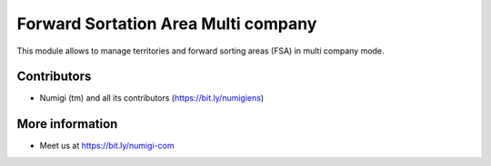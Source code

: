Forward Sortation Area Multi company
====================================
This module allows to manage territories and forward sorting areas (FSA) in multi company mode.

Contributors
------------
* Numigi (tm) and all its contributors (https://bit.ly/numigiens)

More information
----------------
* Meet us at https://bit.ly/numigi-com
